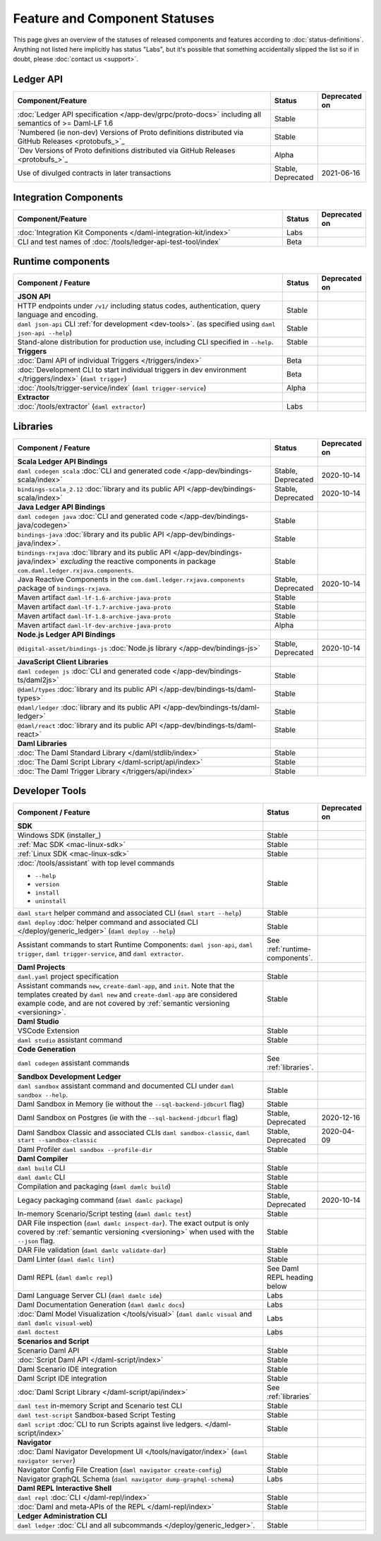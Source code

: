.. Copyright (c) 2021 Digital Asset (Switzerland) GmbH and/or its affiliates. All rights reserved.
.. SPDX-License-Identifier: Apache-2.0

Feature and Component Statuses
==============================

This page gives an overview of the statuses of released components and features according to :doc:`status-definitions`. Anything not listed here implicitly has status "Labs", but it's possible that something accidentally slipped the list so if in doubt, please :doc:`contact us <support>`.

Ledger API
----------

.. list-table::
   :widths: 80 10 10
   :header-rows: 1

   * - Component/Feature
     - Status
     - Deprecated on
   * - :doc:`Ledger API specification </app-dev/grpc/proto-docs>` including all semantics of >= Daml-LF 1.6
     - Stable
     -   
   * - `Numbered (ie non-dev) Versions of Proto definitions distributed via GitHub Releases <protobufs_>`_
     - Stable
     - 
   * - `Dev Versions of Proto definitions distributed via GitHub Releases <protobufs_>`_
     - Alpha
     -
   * - Use of divulged contracts in later transactions
     - Stable, Deprecated
     - 2021-06-16

Integration Components
----------------------

.. list-table::
   :widths: 80 10 10
   :header-rows: 1

   * - Component/Feature
     - Status
     - Deprecated on
   * - :doc:`Integration Kit Components </daml-integration-kit/index>`
     - Labs
     -
   * - CLI and test names of :doc:`/tools/ledger-api-test-tool/index`
     - Beta
     -

.. _runtime-components:

Runtime components
------------------

.. list-table::
   :widths: 80 10 10
   :header-rows: 1

   * - Component / Feature
     - Status
     - Deprecated on
   * - **JSON API**
     - 
     -
   * - HTTP endpoints under ``/v1/`` including status codes, authentication, query language and encoding.
     - Stable
     -
   * - ``daml json-api`` CLI :ref:`for development <dev-tools>`. (as specified using ``daml json-api --help``)
     - Stable
     -
   * - Stand-alone distribution for production use, including CLI specified in ``--help``.
     - Stable
     -
   * - **Triggers**
     -
     -
   * - :doc:`Daml API of individual Triggers </triggers/index>`
     - Beta
     -
   * - :doc:`Development CLI to start individual triggers in dev environment </triggers/index>` (``daml trigger``)
     - Beta
     -
   * - :doc:`/tools/trigger-service/index` (``daml trigger-service``)
     - Alpha
     -
   * - **Extractor**
     -
     -
   * - :doc:`/tools/extractor` (``daml extractor``)
     - Labs
     -

.. _libraries:

Libraries
---------

.. list-table::
   :widths: 80 10 10
   :header-rows: 1

   * - Component / Feature
     - Status
     - Deprecated on
   * - **Scala Ledger API Bindings**
     -
     -
   * - ``daml codegen scala`` :doc:`CLI and generated code </app-dev/bindings-scala/index>`
     - Stable, Deprecated
     - 2020-10-14
   * - ``bindings-scala_2.12`` :doc:`library and its public API </app-dev/bindings-scala/index>`
     - Stable, Deprecated
     - 2020-10-14
   * - **Java Ledger API Bindings**
     - 
     -
   * - ``daml codegen java`` :doc:`CLI and generated code </app-dev/bindings-java/codegen>`
     - Stable
     -
   * - ``bindings-java`` :doc:`library and its public API </app-dev/bindings-java/index>`.
     - Stable
     -
   * - ``bindings-rxjava`` :doc:`library and its public API </app-dev/bindings-java/index>` *excluding* the reactive components in package ``com.daml.ledger.rxjava.components``.
     - Stable
     -
   * - Java Reactive Components in the ``com.daml.ledger.rxjava.components`` package of ``bindings-rxjava``.
     - Stable, Deprecated
     - 2020-10-14
   * - Maven artifact ``daml-lf-1.6-archive-java-proto``
     - Stable
     -
   * - Maven artifact ``daml-lf-1.7-archive-java-proto``
     - Stable
     -
   * - Maven artifact ``daml-lf-1.8-archive-java-proto``
     - Stable
     -
   * - Maven artifact ``daml-lf-dev-archive-java-proto``
     - Alpha
     -
   * - **Node.js Ledger API Bindings**
     -
     -
   * - ``@digital-asset/bindings-js`` :doc:`Node.js library </app-dev/bindings-js>`
     - Stable, Deprecated
     - 2020-10-14
   * - **JavaScript Client Libraries**
     -
     -
   * - ``daml codegen js`` :doc:`CLI and generated code </app-dev/bindings-ts/daml2js>`
     - Stable
     -
   * - ``@daml/types`` :doc:`library and its public API </app-dev/bindings-ts/daml-types>`
     - Stable
     -
   * - ``@daml/ledger`` :doc:`library and its public API </app-dev/bindings-ts/daml-ledger>`
     - Stable
     -
   * - ``@daml/react`` :doc:`library and its public API </app-dev/bindings-ts/daml-react>`
     - Stable
     -
   * - **Daml Libraries**
     -
     -
   * - :doc:`The Daml Standard Library </daml/stdlib/index>`
     - Stable
     -
   * - :doc:`The Daml Script Library </daml-script/api/index>`
     - Stable
     -
   * - :doc:`The Daml Trigger Library </triggers/api/index>`
     - Stable
     -
   
.. _dev-tools:

Developer Tools
---------------

.. list-table::
   :widths: 80 10 10
   :header-rows: 1

   * - Component / Feature
     - Status
     - Deprecated on
   * - **SDK**
     -
     -
   * - Windows SDK (installer_)
     - Stable
     -
   * - :ref:`Mac SDK <mac-linux-sdk>`
     - Stable
     -
   * - :ref:`Linux SDK <mac-linux-sdk>`
     - Stable
     -
   * - :doc:`/tools/assistant` with top level commands

       - ``--help``
       - ``version``
       - ``install``
       - ``uninstall``
     - Stable
     -
   * - ``daml start`` helper command and associated CLI (``daml start --help``)
     - Stable
     - 
   * - ``daml deploy`` :doc:`helper command and associated CLI </deploy/generic_ledger>` (``daml deploy --help``)
     - Stable
     -
   * - Assistant commands to start Runtime Components: ``daml json-api``, ``daml trigger``, ``daml trigger-service``, and ``daml extractor``.
     - See :ref:`runtime-components`.
     -
   * - **Daml Projects**
     -
     -
   * - ``daml.yaml`` project specification
     - Stable
     - 
   * - Assistant commands ``new``, ``create-daml-app``, and ``init``. Note that the templates created by ``daml new`` and ``create-daml-app`` are considered example code, and are not covered by :ref:`semantic versioning <versioning>`.
     - Stable
     -
   * - **Daml Studio**
     -
     -
   * - VSCode Extension
     - Stable
     -
   * - ``daml studio`` assistant command
     - Stable
     -
   * - **Code Generation**
     -
     -
   * - ``daml codegen`` assistant commands
     - See :ref:`libraries`.
     -
   * - **Sandbox Development Ledger**
     -
     -
   * - ``daml sandbox`` assistant command and documented CLI under ``daml sandbox --help``.
     - Stable
     -
   * - Daml Sandbox in Memory (ie without the ``--sql-backend-jdbcurl`` flag)
     - Stable
     -
   * - Daml Sandbox on Postgres (ie with the ``--sql-backend-jdbcurl`` flag)
     - Stable, Deprecated
     - 2020-12-16
   * - Daml Sandbox Classic and associated CLIs ``daml sandbox-classic``, ``daml start --sandbox-classic``
     - Stable, Deprecated
     - 2020-04-09
   * - Daml Profiler ``daml sandbox --profile-dir``
     - Stable
     -
   * - **Daml Compiler**
     -
     -
   * - ``daml build`` CLI
     - Stable
     -
   * - ``daml damlc`` CLI
     - Stable
     -
   * - Compilation and packaging (``daml damlc build``)
     - Stable
     -
   * - Legacy packaging command (``daml damlc package``)
     - Stable, Deprecated
     - 2020-10-14
   * - In-memory Scenario/Script testing (``daml damlc test``)
     - Stable
     -
   * - DAR File inspection (``daml damlc inspect-dar``). The exact output is only covered by :ref:`semantic versioning <versioning>` when used with the ``--json`` flag.
     - Stable
     -
   * - DAR File validation (``daml damlc validate-dar``)
     - Stable
     -
   * - Daml Linter (``daml damlc lint``)
     - Stable
     -
   * - Daml REPL (``daml damlc repl``)
     - See Daml REPL heading below
     -
   * - Daml Language Server CLI (``daml damlc ide``)
     - Labs
     -
   * - Daml Documentation Generation (``daml damlc docs``)
     - Labs
     -
   * - :doc:`Daml Model Visualization </tools/visual>` (``daml damlc visual`` and ``daml damlc visual-web``)
     - Labs
     -
   * - ``daml doctest``
     - Labs
     -
   * - **Scenarios and Script**
     -
     -
   * - Scenario Daml API
     - Stable
     -
   * - :doc:`Script Daml API </daml-script/index>`
     - Stable
     -
   * - Daml Scenario IDE integration
     - Stable
     -
   * - Daml Script IDE integration
     - Stable
     -
   * - :doc:`Daml Script Library </daml-script/api/index>`
     - See :ref:`libraries`
     -
   * - ``daml test`` in-memory Script and Scenario test CLI
     - Stable
     -
   * - ``daml test-script`` Sandbox-based Script Testing
     - Stable
     -
   * - ``daml script`` :doc:`CLI to run Scripts against live ledgers. </daml-script/index>`
     - Stable
     -
   * - **Navigator**
     -
     -
   * - :doc:`Daml Navigator Development UI </tools/navigator/index>` (``daml navigator server``)
     - Stable
     -
   * - Navigator Config File Creation (``daml navigator create-config``)
     - Stable
     -
   * - Navigator graphQL Schema (``daml navigator dump-graphql-schema``)
     - Labs
     -
   * - **Daml REPL Interactive Shell**
     -
     -
   * - ``daml repl`` :doc:`CLI </daml-repl/index>`
     - Stable
     -
   * - :doc:`Daml and meta-APIs of the REPL </daml-repl/index>`
     - Stable
     -
   * - **Ledger Administration CLI**
     -
     -
   * - ``daml ledger`` :doc:`CLI and all subcommands </deploy/generic_ledger>`.
     - Stable
     -
